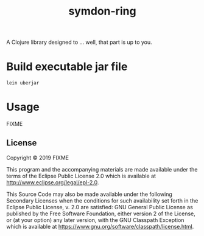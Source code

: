 #+TITLE: symdon-ring
#+STARTUP: indent hidestars inlineimages

A Clojure library designed to ... well, that part is up to you.


* Build executable jar file

#+BEGIN_SRC shell :results scalar
lein uberjar
#+END_SRC

#+RESULTS:
: Created /srv/symdon-ga/symdon-ring/target/symdon-ring-0.1.0-SNAPSHOT.jar
: Created /srv/symdon-ga/symdon-ring/target/symdon-ring-0.1.0-SNAPSHOT-standalone.jar

* Usage

FIXME

** License

Copyright © 2019 FIXME

This program and the accompanying materials are made available under the
terms of the Eclipse Public License 2.0 which is available at
http://www.eclipse.org/legal/epl-2.0.

This Source Code may also be made available under the following Secondary
Licenses when the conditions for such availability set forth in the Eclipse
Public License, v. 2.0 are satisfied: GNU General Public License as published by
the Free Software Foundation, either version 2 of the License, or (at your
option) any later version, with the GNU Classpath Exception which is available
at https://www.gnu.org/software/classpath/license.html.
